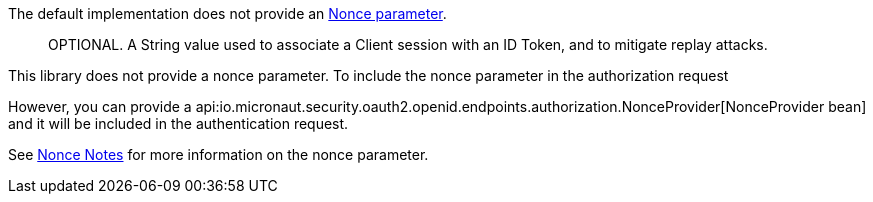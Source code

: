 The default implementation does not provide an https://openid.net/specs/openid-connect-core-1_0.html#IDToken[Nonce parameter].

____
OPTIONAL. A String value used to associate a Client session with an ID Token, and to mitigate replay attacks.
____

This library does not provide a nonce parameter. To include the nonce parameter in the authorization request

However, you can provide a api:io.micronaut.security.oauth2.openid.endpoints.authorization.NonceProvider[NonceProvider bean] and it will be included in the authentication request.



See link:https://openid.net/specs/openid-connect-core-1_0.html#NonceNotes[Nonce Notes] for more information on the nonce parameter.

